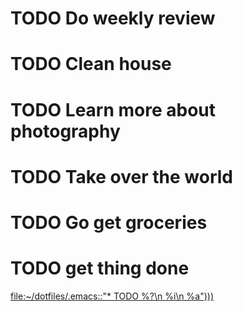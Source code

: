 * TODO Do weekly review
* TODO Clean house
SCHEDULED: <2023-01-13 Fri 21:00>
* TODO Learn more about photography
* TODO Take over the world
* TODO Go get groceries
SCHEDULED: <2023-01-14 Sat 09:00>
* TODO get thing done
  
[[file:~/dotfiles/.emacs::"* TODO %?\n %i\n %a")))]]
